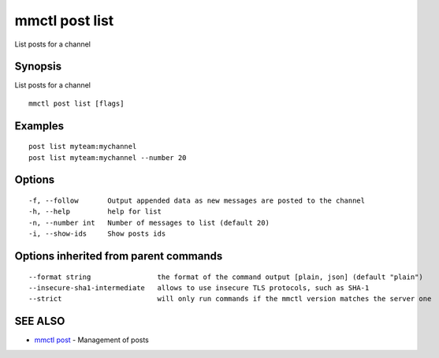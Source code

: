 .. _mmctl_post_list:

mmctl post list
---------------

List posts for a channel

Synopsis
~~~~~~~~


List posts for a channel

::

  mmctl post list [flags]

Examples
~~~~~~~~

::

    post list myteam:mychannel
    post list myteam:mychannel --number 20

Options
~~~~~~~

::

  -f, --follow       Output appended data as new messages are posted to the channel
  -h, --help         help for list
  -n, --number int   Number of messages to list (default 20)
  -i, --show-ids     Show posts ids

Options inherited from parent commands
~~~~~~~~~~~~~~~~~~~~~~~~~~~~~~~~~~~~~~

::

      --format string                the format of the command output [plain, json] (default "plain")
      --insecure-sha1-intermediate   allows to use insecure TLS protocols, such as SHA-1
      --strict                       will only run commands if the mmctl version matches the server one

SEE ALSO
~~~~~~~~

* `mmctl post <mmctl_post.rst>`_ 	 - Management of posts


